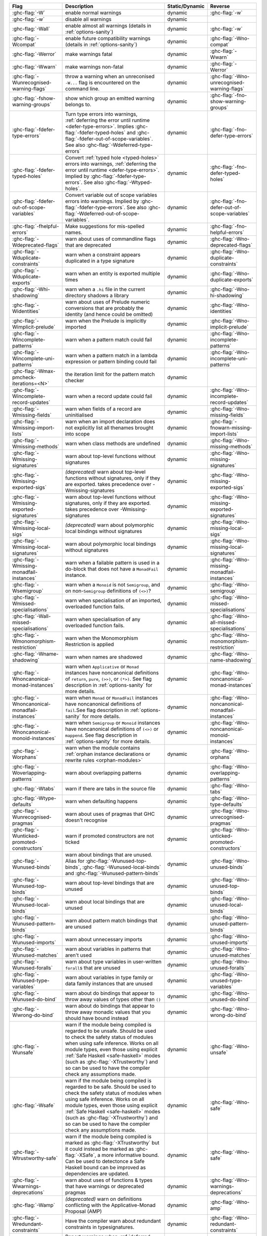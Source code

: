 .. This file is generated by utils/mkUserGuidePart

+----------------------------------------------------+------------------------------------------------------------------------------------------------------+--------------------------------+---------------------------------------------------------+
| Flag                                               | Description                                                                                          | Static/Dynamic                 | Reverse                                                 |
+====================================================+======================================================================================================+================================+=========================================================+
| :ghc-flag:`-W`                                     | enable normal warnings                                                                               | dynamic                        | :ghc-flag:`-w`                                          |
+----------------------------------------------------+------------------------------------------------------------------------------------------------------+--------------------------------+---------------------------------------------------------+
| :ghc-flag:`-w`                                     | disable all warnings                                                                                 | dynamic                        |                                                         |
+----------------------------------------------------+------------------------------------------------------------------------------------------------------+--------------------------------+---------------------------------------------------------+
| :ghc-flag:`-Wall`                                  | enable almost all warnings (details in :ref:`options-sanity`)                                        | dynamic                        | :ghc-flag:`-w`                                          |
+----------------------------------------------------+------------------------------------------------------------------------------------------------------+--------------------------------+---------------------------------------------------------+
| :ghc-flag:`-Wcompat`                               | enable future compatibility warnings (details in :ref:`options-sanity`)                              | dynamic                        | :ghc-flag:`-Wno-compat`                                 |
+----------------------------------------------------+------------------------------------------------------------------------------------------------------+--------------------------------+---------------------------------------------------------+
| :ghc-flag:`-Werror`                                | make warnings fatal                                                                                  | dynamic                        | :ghc-flag:`-Wwarn`                                      |
+----------------------------------------------------+------------------------------------------------------------------------------------------------------+--------------------------------+---------------------------------------------------------+
| :ghc-flag:`-Wwarn`                                 | make warnings non-fatal                                                                              | dynamic                        | :ghc-flag:`-Werror`                                     |
+----------------------------------------------------+------------------------------------------------------------------------------------------------------+--------------------------------+---------------------------------------------------------+
| :ghc-flag:`-Wunrecognised-warning-flags`           | throw a warning when an unreconised ``-W...`` flag is encountered on the command line.               | dynamic                        | :ghc-flag:`-Wno-unrecognised-warning-flags`             |
+----------------------------------------------------+------------------------------------------------------------------------------------------------------+--------------------------------+---------------------------------------------------------+
| :ghc-flag:`-fshow-warning-groups`                  | show which group an emitted warning belongs to.                                                      | dynamic                        | :ghc-flag:`-fno-show-warning-groups`                    |
+----------------------------------------------------+------------------------------------------------------------------------------------------------------+--------------------------------+---------------------------------------------------------+
| :ghc-flag:`-fdefer-type-errors`                    | Turn type errors into warnings, :ref:`deferring the error until runtime <defer-type-errors>`.        | dynamic                        | :ghc-flag:`-fno-defer-type-errors`                      |
|                                                    | Implies :ghc-flag:`-fdefer-typed-holes` and :ghc-flag:`-fdefer-out-of-scope-variables`. See          |                                |                                                         |
|                                                    | also :ghc-flag:`-Wdeferred-type-errors`                                                              |                                |                                                         |
+----------------------------------------------------+------------------------------------------------------------------------------------------------------+--------------------------------+---------------------------------------------------------+
| :ghc-flag:`-fdefer-typed-holes`                    | Convert :ref:`typed hole <typed-holes>` errors into warnings, :ref:`deferring the error until        | dynamic                        | :ghc-flag:`-fno-defer-typed-holes`                      |
|                                                    | runtime <defer-type-errors>`. Implied by :ghc-flag:`-fdefer-type-errors`. See also                   |                                |                                                         |
|                                                    | :ghc-flag:`-Wtyped-holes`.                                                                           |                                |                                                         |
+----------------------------------------------------+------------------------------------------------------------------------------------------------------+--------------------------------+---------------------------------------------------------+
| :ghc-flag:`-fdefer-out-of-scope-variables`         | Convert variable out of scope variables errors into warnings. Implied by                             | dynamic                        | :ghc-flag:`-fno-defer-out-of-scope-variables`           |
|                                                    | :ghc-flag:`-fdefer-type-errors`. See also :ghc-flag:`-Wdeferred-out-of-scope-variables`.             |                                |                                                         |
+----------------------------------------------------+------------------------------------------------------------------------------------------------------+--------------------------------+---------------------------------------------------------+
| :ghc-flag:`-fhelpful-errors`                       | Make suggestions for mis-spelled names.                                                              | dynamic                        | :ghc-flag:`-fno-helpful-errors`                         |
+----------------------------------------------------+------------------------------------------------------------------------------------------------------+--------------------------------+---------------------------------------------------------+
| :ghc-flag:`-Wdeprecated-flags`                     | warn about uses of commandline flags that are deprecated                                             | dynamic                        | :ghc-flag:`-Wno-deprecated-flags`                       |
+----------------------------------------------------+------------------------------------------------------------------------------------------------------+--------------------------------+---------------------------------------------------------+
| :ghc-flag:`-Wduplicate-constraints`                | warn when a constraint appears duplicated in a type signature                                        | dynamic                        | :ghc-flag:`-Wno-duplicate-constraints`                  |
+----------------------------------------------------+------------------------------------------------------------------------------------------------------+--------------------------------+---------------------------------------------------------+
| :ghc-flag:`-Wduplicate-exports`                    | warn when an entity is exported multiple times                                                       | dynamic                        | :ghc-flag:`-Wno-duplicate-exports`                      |
+----------------------------------------------------+------------------------------------------------------------------------------------------------------+--------------------------------+---------------------------------------------------------+
| :ghc-flag:`-Whi-shadowing`                         | warn when a ``.hi`` file in the current directory shadows a library                                  | dynamic                        | :ghc-flag:`-Wno-hi-shadowing`                           |
+----------------------------------------------------+------------------------------------------------------------------------------------------------------+--------------------------------+---------------------------------------------------------+
| :ghc-flag:`-Widentities`                           | warn about uses of Prelude numeric conversions that are probably the identity (and hence could       | dynamic                        | :ghc-flag:`-Wno-identities`                             |
|                                                    | be omitted)                                                                                          |                                |                                                         |
+----------------------------------------------------+------------------------------------------------------------------------------------------------------+--------------------------------+---------------------------------------------------------+
| :ghc-flag:`-Wimplicit-prelude`                     | warn when the Prelude is implicitly imported                                                         | dynamic                        | :ghc-flag:`-Wno-implicit-prelude`                       |
+----------------------------------------------------+------------------------------------------------------------------------------------------------------+--------------------------------+---------------------------------------------------------+
| :ghc-flag:`-Wincomplete-patterns`                  | warn when a pattern match could fail                                                                 | dynamic                        | :ghc-flag:`-Wno-incomplete-patterns`                    |
+----------------------------------------------------+------------------------------------------------------------------------------------------------------+--------------------------------+---------------------------------------------------------+
| :ghc-flag:`-Wincomplete-uni-patterns`              | warn when a pattern match in a lambda expression or pattern binding could fail                       | dynamic                        | :ghc-flag:`-Wno-incomplete-uni-patterns`                |
+----------------------------------------------------+------------------------------------------------------------------------------------------------------+--------------------------------+---------------------------------------------------------+
| :ghc-flag:`-Wmax-pmcheck-iterations=<N>`           | the iteration limit for the pattern match checker                                                    | dynamic                        |                                                         |
+----------------------------------------------------+------------------------------------------------------------------------------------------------------+--------------------------------+---------------------------------------------------------+
| :ghc-flag:`-Wincomplete-record-updates`            | warn when a record update could fail                                                                 | dynamic                        | :ghc-flag:`-Wno-incomplete-record-updates`              |
+----------------------------------------------------+------------------------------------------------------------------------------------------------------+--------------------------------+---------------------------------------------------------+
| :ghc-flag:`-Wmissing-fields`                       | warn when fields of a record are uninitialised                                                       | dynamic                        | :ghc-flag:`-Wno-missing-fields`                         |
+----------------------------------------------------+------------------------------------------------------------------------------------------------------+--------------------------------+---------------------------------------------------------+
| :ghc-flag:`-Wmissing-import-lists`                 | warn when an import declaration does not explicitly list all thenames brought into scope             | dynamic                        | :ghc-flag:`-fnowarn-missing-import-lists`               |
+----------------------------------------------------+------------------------------------------------------------------------------------------------------+--------------------------------+---------------------------------------------------------+
| :ghc-flag:`-Wmissing-methods`                      | warn when class methods are undefined                                                                | dynamic                        | :ghc-flag:`-Wno-missing-methods`                        |
+----------------------------------------------------+------------------------------------------------------------------------------------------------------+--------------------------------+---------------------------------------------------------+
| :ghc-flag:`-Wmissing-signatures`                   | warn about top-level functions without signatures                                                    | dynamic                        | :ghc-flag:`-Wno-missing-signatures`                     |
+----------------------------------------------------+------------------------------------------------------------------------------------------------------+--------------------------------+---------------------------------------------------------+
| :ghc-flag:`-Wmissing-exported-sigs`                | *(deprecated)* warn about top-level functions without signatures, only if they are exported.         | dynamic                        | :ghc-flag:`-Wno-missing-exported-sigs`                  |
|                                                    | takes precedence over -Wmissing-signatures                                                           |                                |                                                         |
+----------------------------------------------------+------------------------------------------------------------------------------------------------------+--------------------------------+---------------------------------------------------------+
| :ghc-flag:`-Wmissing-exported-signatures`          | warn about top-level functions without signatures, only if they are exported. takes precedence       | dynamic                        | :ghc-flag:`-Wno-missing-exported-signatures`            |
|                                                    | over -Wmissing-signatures                                                                            |                                |                                                         |
+----------------------------------------------------+------------------------------------------------------------------------------------------------------+--------------------------------+---------------------------------------------------------+
| :ghc-flag:`-Wmissing-local-sigs`                   | *(deprecated)* warn about polymorphic local bindings without signatures                              | dynamic                        | :ghc-flag:`-Wno-missing-local-sigs`                     |
+----------------------------------------------------+------------------------------------------------------------------------------------------------------+--------------------------------+---------------------------------------------------------+
| :ghc-flag:`-Wmissing-local-signatures`             | warn about polymorphic local bindings without signatures                                             | dynamic                        | :ghc-flag:`-Wno-missing-local-signatures`               |
+----------------------------------------------------+------------------------------------------------------------------------------------------------------+--------------------------------+---------------------------------------------------------+
| :ghc-flag:`-Wmissing-monadfail-instances`          | warn when a failable pattern is used in a do-block that does not have a ``MonadFail`` instance.      | dynamic                        | :ghc-flag:`-Wno-missing-monadfail-instances`            |
+----------------------------------------------------+------------------------------------------------------------------------------------------------------+--------------------------------+---------------------------------------------------------+
| :ghc-flag:`-Wsemigroup`                            | warn when a ``Monoid`` is not ``Semigroup``, and on non-``Semigroup`` definitions of ``(<>)``?       | dynamic                        | :ghc-flag:`-Wno-semigroup`                              |
+----------------------------------------------------+------------------------------------------------------------------------------------------------------+--------------------------------+---------------------------------------------------------+
| :ghc-flag:`-Wmissed-specialisations`               | warn when specialisation of an imported, overloaded function fails.                                  | dynamic                        | :ghc-flag:`-Wno-missed-specialisations`                 |
+----------------------------------------------------+------------------------------------------------------------------------------------------------------+--------------------------------+---------------------------------------------------------+
| :ghc-flag:`-Wall-missed-specialisations`           | warn when specialisation of any overloaded function fails.                                           | dynamic                        | :ghc-flag:`-Wno-all-missed-specialisations`             |
+----------------------------------------------------+------------------------------------------------------------------------------------------------------+--------------------------------+---------------------------------------------------------+
| :ghc-flag:`-Wmonomorphism-restriction`             | warn when the Monomorphism Restriction is applied                                                    | dynamic                        | :ghc-flag:`-Wno-monomorphism-restriction`               |
+----------------------------------------------------+------------------------------------------------------------------------------------------------------+--------------------------------+---------------------------------------------------------+
| :ghc-flag:`-Wname-shadowing`                       | warn when names are shadowed                                                                         | dynamic                        | :ghc-flag:`-Wno-name-shadowing`                         |
+----------------------------------------------------+------------------------------------------------------------------------------------------------------+--------------------------------+---------------------------------------------------------+
| :ghc-flag:`-Wnoncanonical-monad-instances`         | warn when ``Applicative`` or ``Monad`` instances have noncanonical definitions of ``return``,        | dynamic                        | :ghc-flag:`-Wno-noncanonical-monad-instances`           |
|                                                    | ``pure``, ``(>>)``, or ``(*>)``. See flag description in :ref:`options-sanity` for more              |                                |                                                         |
|                                                    | details.                                                                                             |                                |                                                         |
+----------------------------------------------------+------------------------------------------------------------------------------------------------------+--------------------------------+---------------------------------------------------------+
| :ghc-flag:`-Wnoncanonical-monadfail-instances`     | warn when ``Monad`` or ``MonadFail`` instances have noncanonical definitions of ``fail``.See         | dynamic                        | :ghc-flag:`-Wno-noncanonical-monadfail-instances`       |
|                                                    | flag description in :ref:`options-sanity` for more details.                                          |                                |                                                         |
+----------------------------------------------------+------------------------------------------------------------------------------------------------------+--------------------------------+---------------------------------------------------------+
| :ghc-flag:`-Wnoncanonical-monoid-instances`        | warn when ``Semigroup`` or ``Monoid`` instances have noncanonical definitions of ``(<>)`` or         | dynamic                        | :ghc-flag:`-Wno-noncanonical-monoid-instances`          |
|                                                    | ``mappend``. See flag description in :ref:`options-sanity` for more details.                         |                                |                                                         |
+----------------------------------------------------+------------------------------------------------------------------------------------------------------+--------------------------------+---------------------------------------------------------+
| :ghc-flag:`-Worphans`                              | warn when the module contains :ref:`orphan instance declarations or rewrite rules                    | dynamic                        | :ghc-flag:`-Wno-orphans`                                |
|                                                    | <orphan-modules>`                                                                                    |                                |                                                         |
+----------------------------------------------------+------------------------------------------------------------------------------------------------------+--------------------------------+---------------------------------------------------------+
| :ghc-flag:`-Woverlapping-patterns`                 | warn about overlapping patterns                                                                      | dynamic                        | :ghc-flag:`-Wno-overlapping-patterns`                   |
+----------------------------------------------------+------------------------------------------------------------------------------------------------------+--------------------------------+---------------------------------------------------------+
| :ghc-flag:`-Wtabs`                                 | warn if there are tabs in the source file                                                            | dynamic                        | :ghc-flag:`-Wno-tabs`                                   |
+----------------------------------------------------+------------------------------------------------------------------------------------------------------+--------------------------------+---------------------------------------------------------+
| :ghc-flag:`-Wtype-defaults`                        | warn when defaulting happens                                                                         | dynamic                        | :ghc-flag:`-Wno-type-defaults`                          |
+----------------------------------------------------+------------------------------------------------------------------------------------------------------+--------------------------------+---------------------------------------------------------+
| :ghc-flag:`-Wunrecognised-pragmas`                 | warn about uses of pragmas that GHC doesn't recognise                                                | dynamic                        | :ghc-flag:`-Wno-unrecognised-pragmas`                   |
+----------------------------------------------------+------------------------------------------------------------------------------------------------------+--------------------------------+---------------------------------------------------------+
| :ghc-flag:`-Wunticked-promoted-constructors`       | warn if promoted constructors are not ticked                                                         | dynamic                        | :ghc-flag:`-Wno-unticked-promoted-constructors`         |
+----------------------------------------------------+------------------------------------------------------------------------------------------------------+--------------------------------+---------------------------------------------------------+
| :ghc-flag:`-Wunused-binds`                         | warn about bindings that are unused. Alias for :ghc-flag:`-Wunused-top-binds`,                       | dynamic                        | :ghc-flag:`-Wno-unused-binds`                           |
|                                                    | :ghc-flag:`-Wunused-local-binds` and :ghc-flag:`-Wunused-pattern-binds`                              |                                |                                                         |
+----------------------------------------------------+------------------------------------------------------------------------------------------------------+--------------------------------+---------------------------------------------------------+
| :ghc-flag:`-Wunused-top-binds`                     | warn about top-level bindings that are unused                                                        | dynamic                        | :ghc-flag:`-Wno-unused-top-binds`                       |
+----------------------------------------------------+------------------------------------------------------------------------------------------------------+--------------------------------+---------------------------------------------------------+
| :ghc-flag:`-Wunused-local-binds`                   | warn about local bindings that are unused                                                            | dynamic                        | :ghc-flag:`-Wno-unused-local-binds`                     |
+----------------------------------------------------+------------------------------------------------------------------------------------------------------+--------------------------------+---------------------------------------------------------+
| :ghc-flag:`-Wunused-pattern-binds`                 | warn about pattern match bindings that are unused                                                    | dynamic                        | :ghc-flag:`-Wno-unused-pattern-binds`                   |
+----------------------------------------------------+------------------------------------------------------------------------------------------------------+--------------------------------+---------------------------------------------------------+
| :ghc-flag:`-Wunused-imports`                       | warn about unnecessary imports                                                                       | dynamic                        | :ghc-flag:`-Wno-unused-imports`                         |
+----------------------------------------------------+------------------------------------------------------------------------------------------------------+--------------------------------+---------------------------------------------------------+
| :ghc-flag:`-Wunused-matches`                       | warn about variables in patterns that aren't used                                                    | dynamic                        | :ghc-flag:`-Wno-unused-matches`                         |
+----------------------------------------------------+------------------------------------------------------------------------------------------------------+--------------------------------+---------------------------------------------------------+
| :ghc-flag:`-Wunused-foralls`                       | warn about type variables in user-written ``forall``\s that are unused                               | dynamic                        | :ghc-flag:`-Wno-unused-foralls`                         |
+----------------------------------------------------+------------------------------------------------------------------------------------------------------+--------------------------------+---------------------------------------------------------+
| :ghc-flag:`-Wunused-type-variables`                | warn about variables in type family or data family instances that are unused                         | dynamic                        | :ghc-flag:`-Wno-unused-type-variables`                  |
+----------------------------------------------------+------------------------------------------------------------------------------------------------------+--------------------------------+---------------------------------------------------------+
| :ghc-flag:`-Wunused-do-bind`                       | warn about do bindings that appear to throw away values of types other than ``()``                   | dynamic                        | :ghc-flag:`-Wno-unused-do-bind`                         |
+----------------------------------------------------+------------------------------------------------------------------------------------------------------+--------------------------------+---------------------------------------------------------+
| :ghc-flag:`-Wwrong-do-bind`                        | warn about do bindings that appear to throw away monadic values that you should have bound           | dynamic                        | :ghc-flag:`-Wno-wrong-do-bind`                          |
|                                                    | instead                                                                                              |                                |                                                         |
+----------------------------------------------------+------------------------------------------------------------------------------------------------------+--------------------------------+---------------------------------------------------------+
| :ghc-flag:`-Wunsafe`                               | warn if the module being compiled is regarded to be unsafe. Should be used to check the safety       | dynamic                        | :ghc-flag:`-Wno-unsafe`                                 |
|                                                    | status of modules when using safe inference. Works on all module types, even those using             |                                |                                                         |
|                                                    | explicit :ref:`Safe Haskell <safe-haskell>` modes (such as :ghc-flag:`-XTrustworthy`) and so         |                                |                                                         |
|                                                    | can be used to have the compiler check any assumptions made.                                         |                                |                                                         |
+----------------------------------------------------+------------------------------------------------------------------------------------------------------+--------------------------------+---------------------------------------------------------+
| :ghc-flag:`-Wsafe`                                 | warn if the module being compiled is regarded to be safe. Should be used to check the safety         | dynamic                        | :ghc-flag:`-Wno-safe`                                   |
|                                                    | status of modules when using safe inference. Works on all module types, even those using             |                                |                                                         |
|                                                    | explicit :ref:`Safe Haskell <safe-haskell>` modes (such as :ghc-flag:`-XTrustworthy`) and so         |                                |                                                         |
|                                                    | can be used to have the compiler check any assumptions made.                                         |                                |                                                         |
+----------------------------------------------------+------------------------------------------------------------------------------------------------------+--------------------------------+---------------------------------------------------------+
| :ghc-flag:`-Wtrustworthy-safe`                     | warn if the module being compiled is marked as :ghc-flag:`-XTrustworthy` but it could instead        | dynamic                        | :ghc-flag:`-Wno-safe`                                   |
|                                                    | be marked as :ghc-flag:`-XSafe`, a more informative bound. Can be used to detectonce a Safe          |                                |                                                         |
|                                                    | Haskell bound can be improved as dependencies are updated.                                           |                                |                                                         |
+----------------------------------------------------+------------------------------------------------------------------------------------------------------+--------------------------------+---------------------------------------------------------+
| :ghc-flag:`-Wwarnings-deprecations`                | warn about uses of functions & types that have warnings or deprecated pragmas                        | dynamic                        | :ghc-flag:`-Wno-warnings-deprecations`                  |
+----------------------------------------------------+------------------------------------------------------------------------------------------------------+--------------------------------+---------------------------------------------------------+
| :ghc-flag:`-Wamp`                                  | *(deprecated)* warn on definitions conflicting with the Applicative-Monad Proposal (AMP)             | dynamic                        | :ghc-flag:`-Wno-amp`                                    |
+----------------------------------------------------+------------------------------------------------------------------------------------------------------+--------------------------------+---------------------------------------------------------+
| :ghc-flag:`-Wredundant-constraints`                | Have the compiler warn about redundant constraints in typesignatures.                                | dynamic                        | :ghc-flag:`-Wno-redundant-constraints`                  |
+----------------------------------------------------+------------------------------------------------------------------------------------------------------+--------------------------------+---------------------------------------------------------+
| :ghc-flag:`-Wdeferred-type-errors`                 | Report warnings when :ref:`deferred type errors <defer-type-errors>` are enabled. This option        | dynamic                        | :ghc-flag:`-Wno-deferred-type-errors`                   |
|                                                    | is enabled by default. See :ghc-flag:`-fdefer-type-errors`.                                          |                                |                                                         |
+----------------------------------------------------+------------------------------------------------------------------------------------------------------+--------------------------------+---------------------------------------------------------+
| :ghc-flag:`-Wtyped-holes`                          | Report warnings when :ref:`typed hole <typed-holes>` errors are :ref:`deferred until runtime         | dynamic                        | :ghc-flag:`-Wno-typed-holes`                            |
|                                                    | <defer-type-errors>`. See :ghc-flag:`-fdefer-typed-holes`.                                           |                                |                                                         |
+----------------------------------------------------+------------------------------------------------------------------------------------------------------+--------------------------------+---------------------------------------------------------+
| :ghc-flag:`-Wdeferred-out-of-scope-variables`      | Report warnings when variable out-of-scope errors are :ref:`deferred until runtime                   | dynamic                        | :ghc-flag:`-Wno-deferred-out-of-scope-variables`        |
|                                                    | <defer-out-of-scope-variables>`. See :ghc-flag:`-fdefer-out-of-scope-variables`.                     |                                |                                                         |
+----------------------------------------------------+------------------------------------------------------------------------------------------------------+--------------------------------+---------------------------------------------------------+
| :ghc-flag:`-Wpartial-type-signatures`              | warn about holes in partial type signatures when :ghc-flag:`-XPartialTypeSignatures` is              | dynamic                        | :ghc-flag:`-Wno-partial-type-signatures`                |
|                                                    | enabled. Not applicable when :ghc-flag:`-XPartialTypesignatures` is not enabled, in which case       |                                |                                                         |
|                                                    | errors are generated for such holes. See :ref:`partial-type-signatures`.                             |                                |                                                         |
+----------------------------------------------------+------------------------------------------------------------------------------------------------------+--------------------------------+---------------------------------------------------------+
| :ghc-flag:`-Wderiving-typeable`                    | warn when encountering a request to derive an instance of class ``Typeable``. As of GHC 7.10,        | dynamic                        | :ghc-flag:`-Wno-deriving-typeable`                      |
|                                                    | such declarations are unnecessary and are ignored by the compiler because GHC has a custom           |                                |                                                         |
|                                                    | solver for discharging this type of constraint.                                                      |                                |                                                         |
+----------------------------------------------------+------------------------------------------------------------------------------------------------------+--------------------------------+---------------------------------------------------------+

